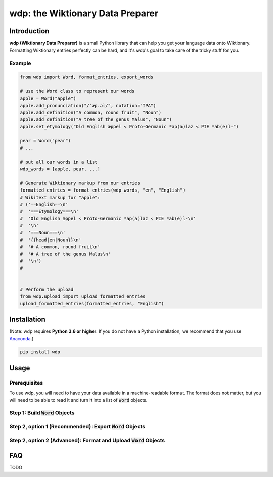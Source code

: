 =================================
wdp: the Wiktionary Data Preparer
=================================

Introduction
============

**wdp (Wiktionary Data Preparer)** is a small Python library that can help you get your language
data onto Wiktionary. Formatting Wiktionary entries perfectly can be hard, and it's wdp's goal
to take care of the tricky stuff for you.

Example
-------

.. code-block:: python

    from wdp import Word, format_entries, export_words

    # use the Word class to represent our words
    apple = Word("apple")
    apple.add_pronunciation("/ˈæp.əl/", notation="IPA")
    apple.add_definition("A common, round fruit", "Noun")
    apple.add_definition("A tree of the genus Malus", "Noun")
    apple.set_etymology("Old English æppel < Proto-Germanic *ap(a)laz < PIE *ab(e)l-")

    pear = Word("pear")
    # ...

    # put all our words in a list
    wdp_words = [apple, pear, ...]

    # Generate Wiktionary markup from our entries
    formatted_entries = format_entries(wdp_words, "en", "English")
    # Wikitext markup for "apple":
    # ('==English==\n'
    #  '===Etymology===\n'
    #  'Old English æppel < Proto-Germanic *ap(a)laz < PIE *ab(e)l-\n'
    #  '\n'
    #  '===Noun===\n'
    #  '{{head|en|Noun}}\n'
    #  '# A common, round fruit\n'
    #  '# A tree of the genus Malus\n'
    #  '\n')
    #


    # Perform the upload
    from wdp.upload import upload_formatted_entries
    upload_formatted_entries(formatted_entries, "English")

Installation
============

(Note: wdp requires **Python 3.6 or higher**. If you do not have a Python installation, we
recommend that you use `Anaconda`_.)

.. _Anaconda: https://www.anaconda.com/products/individual#Downloads
.. code-block:: bash

    pip install wdp

Usage
=====

Prerequisites
-------------

To use wdp, you will need to have your data available in a machine-readable format. The
format does not matter, but you will need to be able to read it and turn it into a list
of :code:`Word` objects.

Step 1: Build :code:`Word` Objects
----------------------------------


Step 2, option 1 (Recommended): Export :code:`Word` Objects
-----------------------------------------------------------

Step 2, option 2 (Advanced): Format and Upload :code:`Word` Objects
-------------------------------------------------------------------

FAQ
===

TODO